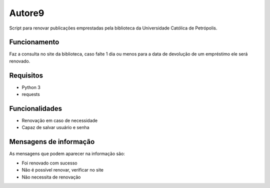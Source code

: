 Autore9
=======
Script para renovar publicações emprestadas pela biblioteca da Universidade Católica de Petrópolis.

Funcionamento
-------------

Faz a consulta no site da biblioteca, caso falte 1 dia ou menos para a data de devolução de um empréstimo ele será renovado.

Requisitos
----------
* Python 3
* requests

Funcionalidades
---------------

* Renovação em caso de necessidade
* Capaz de salvar usuário e senha

Mensagens de informação
-----------------------

As mensagens que podem aparecer na informação são:

* Foi renovado com sucesso
* Não é possível renovar, verificar no site
* Não necessita de renovação
